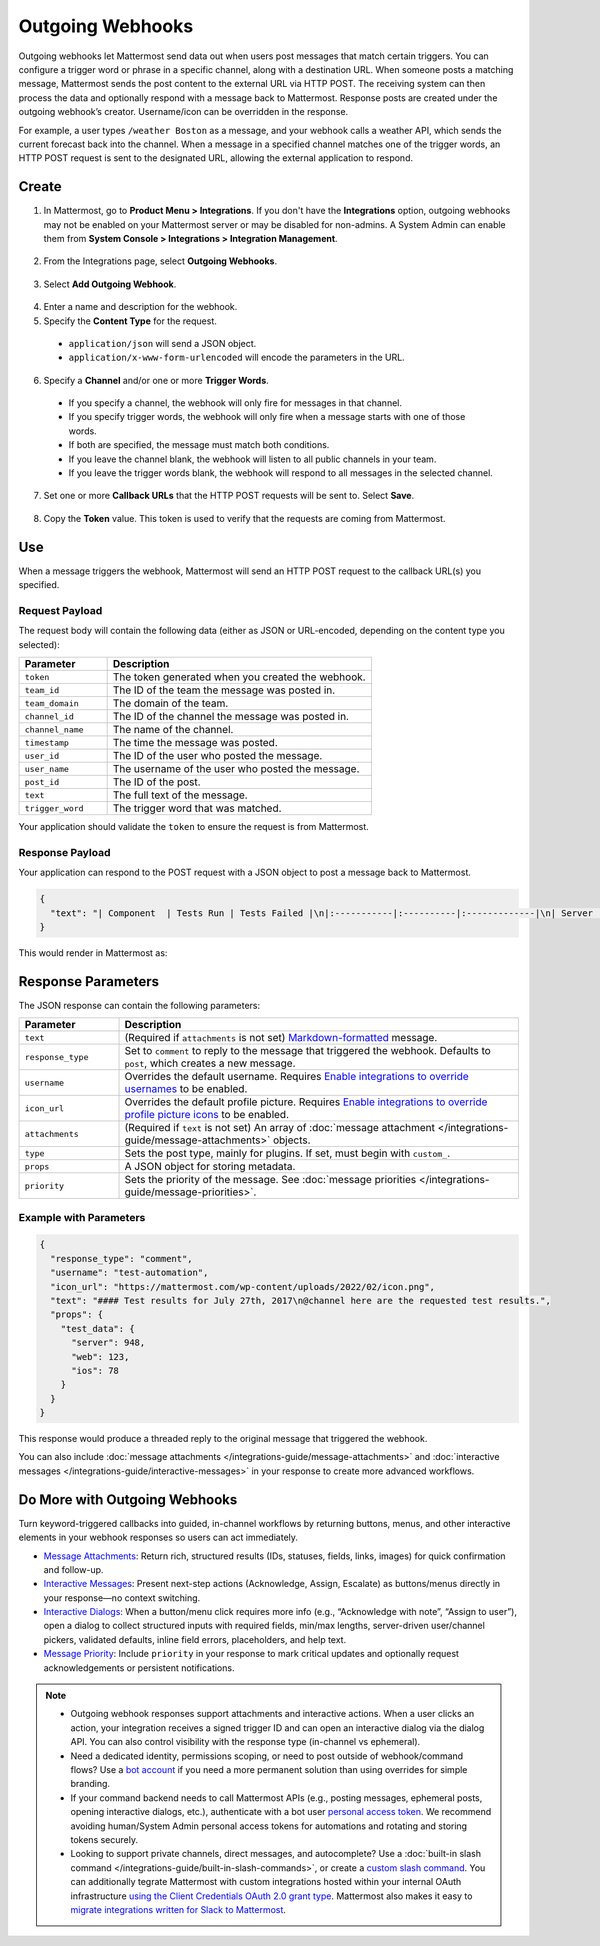 Outgoing Webhooks
=================

Outgoing webhooks let Mattermost send data out when users post messages that match certain triggers. You can configure a trigger word or phrase in a specific channel, along with a destination URL. When someone posts a matching message, Mattermost sends the post content to the external URL via HTTP POST. The receiving system can then process the data and optionally respond with a message back to Mattermost. Response posts are created under the outgoing webhook’s creator. Username/icon can be overridden in the response.

For example, a user types ``/weather Boston`` as a message, and your webhook calls a weather API, which sends the current forecast back into the channel. When a message in a specified channel matches one of the trigger words, an HTTP POST request is sent to the designated URL, allowing the external application to respond.

Create
-------

1. In Mattermost, go to **Product Menu > Integrations**. If you don't have the **Integrations** option, outgoing webhooks may not be enabled on your Mattermost server or may be disabled for non-admins. A System Admin can enable them from **System Console > Integrations > Integration Management**.

  .. image:: ../images/product-menu-integrations.png
    :alt: Mattermost menu options showing the ability to work with integrations.

2. From the Integrations page, select **Outgoing Webhooks**.

  .. image:: /images/manage-webhooks.png
    :alt: Dialog box showing the option to add an outgoing webhook.

3. Select **Add Outgoing Webhook**.

  .. image:: ../images/select-add-outgoing-webhook.png
    :alt: Dialog box showing the option to add an outgoing webhook.

4. Enter a name and description for the webhook.
5. Specify the **Content Type** for the request. 

  - ``application/json`` will send a JSON object.
  - ``application/x-www-form-urlencoded`` will encode the parameters in the URL.

6. Specify a **Channel** and/or one or more **Trigger Words**.

  - If you specify a channel, the webhook will only fire for messages in that channel.
  - If you specify trigger words, the webhook will only fire when a message starts with one of those words.
  - If both are specified, the message must match both conditions.
  - If you leave the channel blank, the webhook will listen to all public channels in your team.
  - If you leave the trigger words blank, the webhook will respond to all messages in the selected channel.

  .. image:: ../images/create-outgoing-webhook-details.png
    :alt: Dialog box showing the outgoing webhook details.

7.  Set one or more **Callback URLs** that the HTTP POST requests will be sent to. Select **Save**. 

  .. image:: ../images/create-outgoing-webhook-details-more.png
    :alt: Dialog box showing the outgoing webhook callback URLs.

8. Copy the **Token** value. This token is used to verify that the requests are coming from Mattermost.

.. image:: ../images/outgoing-webhook-created.png
   :alt: Dialog box showing the outgoing webhook token.

Use
---

When a message triggers the webhook, Mattermost will send an HTTP POST request to the callback URL(s) you specified.

Request Payload
~~~~~~~~~~~~~~~

The request body will contain the following data (either as JSON or URL-encoded, depending on the content type you selected):

.. list-table::
   :widths: 25 75
   :header-rows: 1

   * - Parameter
     - Description
   * - ``token``
     - The token generated when you created the webhook.
   * - ``team_id``
     - The ID of the team the message was posted in.
   * - ``team_domain``
     - The domain of the team.
   * - ``channel_id``
     - The ID of the channel the message was posted in.
   * - ``channel_name``
     - The name of the channel.
   * - ``timestamp``
     - The time the message was posted.
   * - ``user_id``
     - The ID of the user who posted the message.
   * - ``user_name``
     - The username of the user who posted the message.
   * - ``post_id``
     - The ID of the post.
   * - ``text``
     - The full text of the message.
   * - ``trigger_word``
     - The trigger word that was matched.

Your application should validate the ``token`` to ensure the request is from Mattermost.

Response Payload
~~~~~~~~~~~~~~~~

Your application can respond to the POST request with a JSON object to post a message back to Mattermost.

.. code-block:: json

    {
      "text": "| Component  | Tests Run | Tests Failed |\n|:-----------|:----------|:-------------|\n| Server     | 948       | :white_check_mark: 0 |"
    }

This would render in Mattermost as:

.. image:: ../images/webhooksTable.png
   :alt: Example of a formatted table response from an outgoing webhook.

Response Parameters
-------------------

The JSON response can contain the following parameters:

.. list-table::
   :widths: 20 80
   :header-rows: 1

   * - Parameter
     - Description
   * - ``text``
     - (Required if ``attachments`` is not set) `Markdown-formatted <https://docs.mattermost.com/messaging/formatting-text.html>`_ message.
   * - ``response_type``
     - Set to ``comment`` to reply to the message that triggered the webhook. Defaults to ``post``, which creates a new message.
   * - ``username``
     - Overrides the default username. Requires `Enable integrations to override usernames <https://docs.mattermost.com/configure/configuration-settings.html#enable-integrations-to-override-usernames>`_ to be enabled.
   * - ``icon_url``
     - Overrides the default profile picture. Requires `Enable integrations to override profile picture icons <https://docs.mattermost.com/configure/configuration-settings.html#enable-integrations-to-override-profile-picture-icons>`_ to be enabled.
   * - ``attachments``
     - (Required if ``text`` is not set) An array of :doc:`message attachment </integrations-guide/message-attachments>` objects.
   * - ``type``
     - Sets the post type, mainly for plugins. If set, must begin with ``custom_``.
   * - ``props``
     - A JSON object for storing metadata.
   * - ``priority``
     - Sets the priority of the message. See :doc:`message priorities </integrations-guide/message-priorities>`.

Example with Parameters
~~~~~~~~~~~~~~~~~~~~~~~

.. code-block:: json

    {
      "response_type": "comment",
      "username": "test-automation",
      "icon_url": "https://mattermost.com/wp-content/uploads/2022/02/icon.png",
      "text": "#### Test results for July 27th, 2017\n@channel here are the requested test results.",
      "props": {
        "test_data": {
          "server": 948,
          "web": 123,
          "ios": 78
        }
      }
    }

This response would produce a threaded reply to the original message that triggered the webhook.

.. image:: ../images/outgoing_webhooks_full_example.png
  :alt: Example of a full response from an outgoing webhook.
  :width: 400

You can also include :doc:`message attachments </integrations-guide/message-attachments>` and :doc:`interactive messages </integrations-guide/interactive-messages>` in your response to create more advanced workflows.

Do More with Outgoing Webhooks
------------------------------

Turn keyword-triggered callbacks into guided, in-channel workflows by returning buttons, menus, and other interactive elements in your webhook responses so users can act immediately.

- `Message Attachments <https://developers.mattermost.com/integrate/reference/message-attachments/>`_: Return rich, structured results (IDs, statuses, fields, links, images) for quick confirmation and follow-up.
- `Interactive Messages <https://developers.mattermost.com/integrate/plugins/interactive-messages/>`_: Present next-step actions (Acknowledge, Assign, Escalate) as buttons/menus directly in your response—no context switching.
- `Interactive Dialogs <https://developers.mattermost.com/integrate/plugins/interactive-dialogs/>`_: When a button/menu click requires more info (e.g., “Acknowledge with note”, “Assign to user”), open a dialog to collect structured inputs with required fields, min/max lengths, server-driven user/channel pickers, validated defaults, inline field errors, placeholders, and help text.
- `Message Priority <https://developers.mattermost.com/integrate/reference/message-priority/>`_: Include ``priority`` in your response to mark critical updates and optionally request acknowledgements or persistent notifications.

.. note::

  - Outgoing webhook responses support attachments and interactive actions. When a user clicks an action, your integration receives a signed trigger ID and can open an interactive dialog via the dialog API. You can also control visibility with the response type (in-channel vs ephemeral).
  - Need a dedicated identity, permissions scoping, or need to post outside of webhook/command flows? Use a `bot account <https://developers.mattermost.com/integrate/reference/bot-accounts/>`_ if you need a more permanent solution than using overrides for simple branding.
  - If your command backend needs to call Mattermost APIs (e.g., posting messages, ephemeral posts, opening interactive dialogs, etc.), authenticate with a bot user `personal access token <https://developers.mattermost.com/integrate/reference/personal-access-token/>`_. We recommend avoiding human/System Admin personal access tokens for automations and rotating and storing tokens securely.
  - Looking to support private channels, direct messages, and autocomplete? Use a :doc:`built-in slash command </integrations-guide/built-in-slash-commands>`, or create a `custom slash command <https://developers.mattermost.com/integrate/slash-commands/custom/>`_. You can additionally tegrate Mattermost with custom integrations hosted within your internal OAuth infrastructure `using the Client Credentials OAuth 2.0 grant type <https://developers.mattermost.com/integrate/slash-commands/outgoing-oauth-connections/>`_. Mattermost also makes it easy to `migrate integrations written for Slack to Mattermost <https://developers.mattermost.com/integrate/slash-commands/slack/>`_.